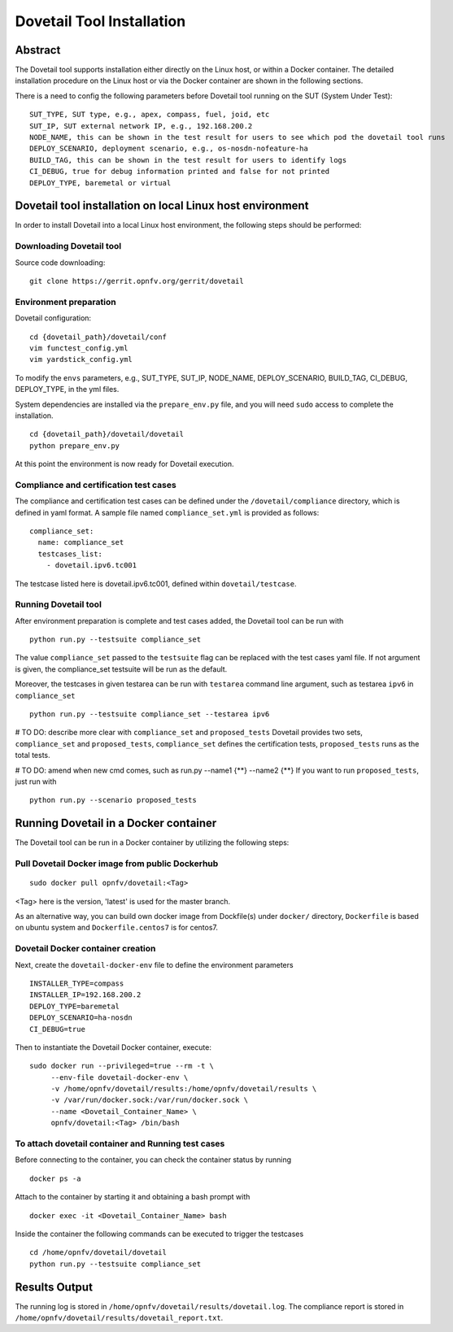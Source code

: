 .. This work is licensed under a Creative Commons Attribution 4.0 International
.. License.
.. http://creativecommons.org/licenses/by/4.0
.. (c) OPNFV, Huawei Technologies Co.,Ltd and others.

===========================
Dovetail Tool Installation
===========================

Abstract
########

The Dovetail tool supports installation either directly on the Linux host, or within a Docker container.
The detailed installation procedure on the Linux host or via the Docker container are shown
in the following sections.

There is a need to config the following parameters before Dovetail tool
running on the SUT (System Under Test):

::

  SUT_TYPE, SUT type, e.g., apex, compass, fuel, joid, etc
  SUT_IP, SUT external network IP, e.g., 192.168.200.2
  NODE_NAME, this can be shown in the test result for users to see which pod the dovetail tool runs
  DEPLOY_SCENARIO, deployment scenario, e.g., os-nosdn-nofeature-ha
  BUILD_TAG, this can be shown in the test result for users to identify logs
  CI_DEBUG, true for debug information printed and false for not printed
  DEPLOY_TYPE, baremetal or virtual

Dovetail tool installation on local Linux host environment
##########################################################

In order to install Dovetail into a local Linux host environment, the following steps should
be performed:

Downloading Dovetail tool
--------------------------

Source code downloading:

::

  git clone https://gerrit.opnfv.org/gerrit/dovetail

Environment preparation
-----------------------

Dovetail configuration:

::

  cd {dovetail_path}/dovetail/conf
  vim functest_config.yml
  vim yardstick_config.yml

To modify the ``envs`` parameters, e.g., SUT_TYPE, SUT_IP, NODE_NAME,
DEPLOY_SCENARIO, BUILD_TAG, CI_DEBUG, DEPLOY_TYPE, in the yml files.

System dependencies are installed via the ``prepare_env.py`` file, and you will need ``sudo``
access to complete the installation.

::

  cd {dovetail_path}/dovetail/dovetail
  python prepare_env.py

At this point the environment is now ready for Dovetail execution.

Compliance and certification test cases
----------------------------------------

The compliance and certification test cases can be defined under the ``/dovetail/compliance``
directory, which is defined in yaml format.
A sample file named ``compliance_set.yml`` is provided as follows:

::

  compliance_set:
    name: compliance_set
    testcases_list:
      - dovetail.ipv6.tc001

The testcase listed here is dovetail.ipv6.tc001, defined within ``dovetail/testcase``.

Running Dovetail tool
---------------------

After environment preparation is complete and test cases added, the Dovetail tool can be run with

::

  python run.py --testsuite compliance_set

The value ``compliance_set`` passed to the ``testsuite`` flag can be replaced with the test cases yaml file.
If not argument is given, the compliance_set testsuite will be run as the default.

Moreover, the testcases in given testarea can be run with ``testarea`` command line argument, such as
testarea ``ipv6`` in ``compliance_set``

::

  python run.py --testsuite compliance_set --testarea ipv6

# TO DO: describe more clear with ``compliance_set`` and ``proposed_tests``
Dovetail provides two sets, ``compliance_set`` and ``proposed_tests``, ``compliance_set`` defines the certification
tests, ``proposed_tests`` runs as the total tests.

# TO DO: amend when new cmd comes, such as run.py --name1 {**} --name2 {**}
If you want to run ``proposed_tests``, just run with

::

  python run.py --scenario proposed_tests

Running Dovetail in a Docker container
########################################

The Dovetail tool can be run in a Docker container by utilizing the following steps:

Pull Dovetail Docker image from public Dockerhub
------------------------------------------------

::

  sudo docker pull opnfv/dovetail:<Tag>

<Tag> here is the version, 'latest' is used for the master branch.

As an alternative way, you can build own docker image from Dockfile(s) under ``docker/`` directory,
``Dockerfile`` is based on ubuntu system and ``Dockerfile.centos7`` is for centos7.

Dovetail Docker container creation
----------------------------------

Next, create the ``dovetail-docker-env`` file to define the environment parameters ::

  INSTALLER_TYPE=compass
  INSTALLER_IP=192.168.200.2
  DEPLOY_TYPE=baremetal
  DEPLOY_SCENARIO=ha-nosdn
  CI_DEBUG=true

Then to instantiate the Dovetail Docker container, execute::

    sudo docker run --privileged=true --rm -t \
         --env-file dovetail-docker-env \
         -v /home/opnfv/dovetail/results:/home/opnfv/dovetail/results \
         -v /var/run/docker.sock:/var/run/docker.sock \
         --name <Dovetail_Container_Name> \
         opnfv/dovetail:<Tag> /bin/bash

To attach dovetail container and Running test cases
----------------------------------------------------

Before connecting to the container, you can check the container status by running ::

   docker ps -a

Attach to the container by starting it and obtaining a bash prompt with ::

   docker exec -it <Dovetail_Container_Name> bash

Inside the container the following commands can be executed to trigger the testcases ::

   cd /home/opnfv/dovetail/dovetail
   python run.py --testsuite compliance_set

Results Output
###############

The running log is stored in ``/home/opnfv/dovetail/results/dovetail.log``.
The compliance report is stored in ``/home/opnfv/dovetail/results/dovetail_report.txt``.
